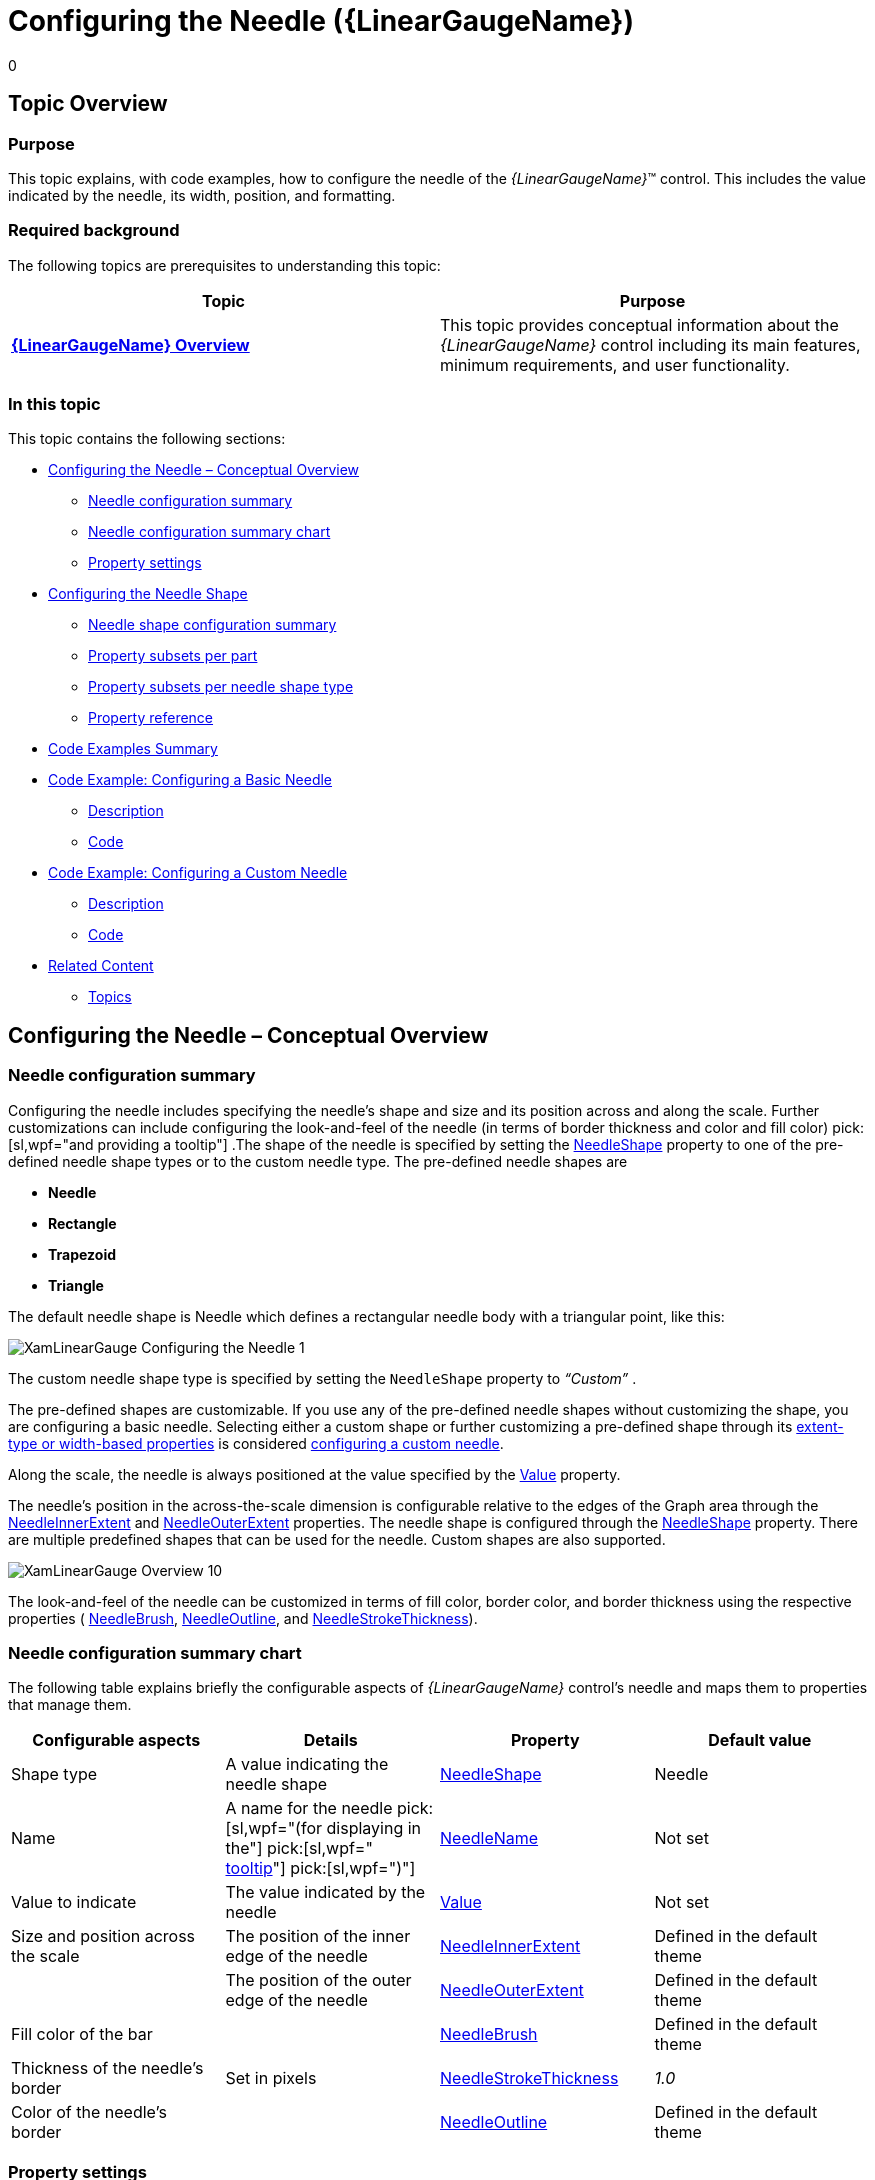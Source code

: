 ﻿////
|metadata|
{
    "name": "lineargauge-configuring-the-needle",
    "controlName": ["{LinearGaugeName}"],
    "tags": ["Charting","How Do I"],
    "guid": "abaea24a-612b-4e0a-9edc-955df77af1f4",
    "buildFlags": [],
    "createdOn": "2014-06-05T19:53:12.05489Z"
}
|metadata|
////

= Configuring the Needle ({LinearGaugeName})
0

== Topic Overview

=== Purpose

This topic explains, with code examples, how to configure the needle of the  _{LinearGaugeName}_™ control. This includes the value indicated by the needle, its width, position, and formatting.

=== Required background

The following topics are prerequisites to understanding this topic:

[options="header", cols="a,a"]
|====
|Topic|Purpose

| link:lineargauge-overview.html[*{LinearGaugeName} Overview* ]
|This topic provides conceptual information about the _{LinearGaugeName}_ control including its main features, minimum requirements, and user functionality.

ifdef::sl,wpf,win-universal[]
| link:lineargauge-adding.html[Adding _{LinearGaugeName}_ ]
|This topic explains how to add the _{LinearGaugeName}_ control to a {PlatformName} application.
endif::sl,wpf,win-universal[]

ifdef::xamarin[]
| link:xamarin-adding-linear-gauge.html[Adding _{LinearGaugeName}_ ]
|This topic explains how to add the _{LinearGaugeName}_ control to a {PlatformName} application.
endif::xamarin[]

ifdef::android[]
| link:android-adding-linear-gauge.html[Adding _{LinearGaugeName}_ ]
|This topic explains how to add the _{LinearGaugeName}_ control to a {PlatformName} application.
endif::android[]

|====

=== In this topic

This topic contains the following sections:

* <<_Ref369722206,Configuring the Needle – Conceptual Overview>>

** <<_Ref369722464,Needle configuration summary>>
** <<_Ref369722470,Needle configuration summary chart>>
** <<_Ref369722475,Property settings>>

* <<_Ref369722484,Configuring the Needle Shape>>

** <<_Needle_shape_configuration,Needle shape configuration summary>>
** <<_Ref370144187,Property subsets per part>>
** <<_Ref369722621,Property subsets per needle shape type>>
** <<_Ref369720263,Property reference>>

* <<_Ref369722641,Code Examples Summary>>
* <<_Code_Example:_Configuring,Code Example: Configuring a Basic Needle>>

** <<_Ref369722653,Description>>
** <<_Ref369722658,Code>>

* <<_Ref369722666,Code Example: Configuring a Custom Needle>>

** <<_Ref369722683,Description>>
** <<_Ref369722688,Code>>

* <<_Ref366784385,Related Content>>

** <<_Ref362941142,Topics>>

ifdef::sl,wpf[]
** <<_Ref362941147,Samples>>

endif::sl,wpf[]

[[_Ref362941104]]
[[_Ref369722206]]
[[_Ref362941112]]
== Configuring the Needle – Conceptual Overview

[[_Ref369722464]]

=== Needle configuration summary

Configuring the needle includes specifying the needle’s shape and size and its position across and along the scale. Further customizations can include configuring the look-and-feel of the needle (in terms of border thickness and color and fill color)  pick:[sl,wpf="and providing a tooltip"] .The shape of the needle is specified by setting the link:{LinearGaugeLink}.{LinearGaugeName}{ApiProp}needleshape.html[NeedleShape] property to one of the pre-defined needle shape types or to the custom needle type. The pre-defined needle shapes are

*  *Needle*
*  *Rectangle* 
*  *Trapezoid* 
*  *Triangle* 

The default needle shape is Needle which defines a rectangular needle body with a triangular point, like this:

image::images/XamLinearGauge_Configuring_the_Needle_1.png[]

The custom needle shape type is specified by setting the `NeedleShape` property to  _“Custom”_  .

The pre-defined shapes are customizable. If you use any of the pre-defined needle shapes without customizing the shape, you are configuring a basic needle. Selecting either a custom shape or further customizing a pre-defined shape through its <<_Needle_shape_configuration,extent-type or width-based properties>> is considered <<_Code_Example:_Configuring_1,configuring a custom needle>>.

Along the scale, the needle is always positioned at the value specified by the link:{LinearGaugeLink}.{LinearGaugeName}{ApiProp}value.html[Value] property.

The needle’s position in the across-the-scale dimension is configurable relative to the edges of the Graph area through the link:{LinearGaugeLink}.{LinearGaugeName}{ApiProp}needleinnerextent.html[NeedleInnerExtent] and link:{LinearGaugeLink}.{LinearGaugeName}{ApiProp}needleouterextent.html[NeedleOuterExtent] properties. The needle shape is configured through the link:{LinearGaugeLink}.{LinearGaugeName}{ApiProp}needleshape.html[NeedleShape] property. There are multiple predefined shapes that can be used for the needle. Custom shapes are also supported.

image::images/XamLinearGauge_Overview_10.png[]

The look-and-feel of the needle can be customized in terms of fill color, border color, and border thickness using the respective properties ( link:{LinearGaugeLink}.{LinearGaugeName}{ApiProp}needlebrush.html[NeedleBrush], link:{LinearGaugeLink}.{LinearGaugeName}{ApiProp}needleoutline.html[NeedleOutline], and link:{LinearGaugeLink}.{LinearGaugeName}{ApiProp}needlestrokethickness.html[NeedleStrokeThickness]).

[[_Ref369722470]]

=== Needle configuration summary chart

The following table explains briefly the configurable aspects of  _{LinearGaugeName}_   control’s needle and maps them to properties that manage them.

[options="header", cols="a,a,a,a"]
|====
|*Configurable aspects* |Details|Property|Default value

| Shape type 
|A value indicating the needle shape
| link:{LinearGaugeLink}.{LinearGaugeName}{ApiProp}needleshape.html[NeedleShape]
|Needle

|[[_Hlk363234743]] 

Name
|A name for the needle pick:[sl,wpf="(for displaying in the"] pick:[sl,wpf=" link:lineargauge-configuring-the-tooltips.html#_Ref363158489[tooltip]"] pick:[sl,wpf=")"]
| link:{LinearGaugeLink}.{LinearGaugeName}{ApiProp}needlename.html[NeedleName]
|Not set

|Value to indicate 
|The value indicated by the needle
| link:{LinearGaugeLink}.{LinearGaugeName}{ApiProp}value.html[Value]
|Not set

|Size and position across the scale 
|The position of the inner edge of the needle
| link:{LinearGaugeLink}.{LinearGaugeName}{ApiProp}needleinnerextent.html[NeedleInnerExtent]
|Defined in the default theme

|
|The position of the outer edge of the needle
| link:{LinearGaugeLink}.{LinearGaugeName}{ApiProp}needleouterextent.html[NeedleOuterExtent]
|Defined in the default theme


|Fill color of the bar
|
| link:{LinearGaugeLink}.{LinearGaugeName}{ApiProp}needlebrush.html[NeedleBrush]
|Defined in the default theme

|Thickness of the needle’s border
|Set in pixels
| link:{LinearGaugeLink}.{LinearGaugeName}{ApiProp}needlestrokethickness.html[NeedleStrokeThickness]
|_1.0_

|Color of the needle’s border
|
| link:{LinearGaugeLink}.{LinearGaugeName}{ApiProp}needleoutline.html[NeedleOutline]
|Defined in the default theme

ifdef::sl,wpf[]
|Tooltip
|Content of the needle’s tooltip
| link:{LinearGaugeLink}.{LinearGaugeName}{ApiProp}needletooltip.html[NeedleToolTip]
|Depends on whether link:{LinearGaugeLink}.{LinearGaugeName}{ApiProp}needlename.html[NeedleName] has been initialized
endif::sl,wpf[]

|====

ifdef::sl,wpf[]
Note:
endif::sl,wpf[]

ifdef::sl,wpf[]
.Note
[NOTE]
====
For details in configuring the tooltip, see link:lineargauge-configuring-the-tooltips.html#_Ref363158489[Configuring a Custom Tooltip for the Needle] in the  pick:[sl=" link:lineargauge-configuring-the-tooltips.html[Configuring the Tooltips ({LinearGaugeName})]"]  topic.)
====
endif::sl,wpf[]

[[_Ref369722475]]

=== Property settings

The following table maps the desired behavior to its respective property settings.

[options="header", cols="a,a,a"]
|====
|In order to configure:|Use this property:|And set it to:

|Shape type 
| link:{LinearGaugeLink}.{LinearGaugeName}{ApiProp}needleshape.html[NeedleShape]
|One of the predefined shapes or “Custom”

|Name
| link:{LinearGaugeLink}.{LinearGaugeName}{ApiProp}needlename.html[NeedleName]
|A string expressing the name of the needle

|Value to indicate
| link:{LinearGaugeLink}.{LinearGaugeName}{ApiProp}value.html[Value]
|The desired value in the measures of the scale

|Size and position across the scale
| link:{LinearGaugeLink}.{LinearGaugeName}{ApiProp}needleinnerextent.html[NeedleInnerExtent]
|Across-the-scale position of the inner edge of the needle defined as a relative part of the height/width of the link:lineargauge-overview.html#_GraphAreaLink[Graph area] (depending on the orientation) presented as a fraction of 1 (e.g. 0.2).

|
| link:{LinearGaugeLink}.{LinearGaugeName}{ApiProp}needleouterextent.html[NeedleOuterExtent]
|Across-the-scale position of the outer edge of the needle defined as a relative part of the height/width of the link:lineargauge-overview.html#_GraphAreaLink[Graph area](depending on the orientation) presented as a fraction of 1 (e.g. 0.2).

|Fill color
| link:{LinearGaugeLink}.{LinearGaugeName}{ApiProp}needlebrush.html[NeedleBrush]
|The desired color

|Border thickness
| link:{LinearGaugeLink}.{LinearGaugeName}{ApiProp}needlestrokethickness.html[NeedleStrokeThickness]
|The desired value in pixels

|Border color
| link:{LinearGaugeLink}.{LinearGaugeName}{ApiProp}needleoutline.html[NeedleOutline]
|The desired color

ifdef::sl,wpf[]
| Tooltip 
| link:{LinearGaugeLink}.{LinearGaugeName}{ApiProp}needletooltip.html[NeedleToolTip]
|
ifdef::wpf[] 
pick:[sl="The desired string, `UIElement`, or `DataTemplate` (See"] link:lineargauge-configuring-the-tooltips.html[Configuring the Tooltips ({LinearGaugeName})] pick:[sl=".)"] 

endif::wpf[]
endif::sl,wpf[]

|====

[[_Ref366784359]]
[[_Ref369722484]]
[[_Ref362941136]]
== Configuring the Needle Shape

[[_Needle_shape_configuration]]

=== Needle shape configuration summary

Configuring the needle shape can be done for either the existing pre-defined shapes or to a custom shape. In the latter case, you can create an entirely new needle shape.

The needle shape is configured by setting the properties controlling the various widths and extents. These properties define the three basic parts which form the desired needle shape. The basic parts are (from top to bottom at vertical orientation):

*  *Outer part*  – the part of the needle that is farthest from the scale
*  *Middle part*  – the part between the Outer segment and the Inner segment. It shares its width-related properties with the other two segments.
*  *Inner part*  – the part of the needle that is closest the scale

The following picture illustrates the properties related to the needle shape when horizontal orientation is used. For explanations of the properties, refer to <<_Ref366784367,Property reference>>.

image::images/XamLinearGauge_Configuring_the_Needle_2.png[]

==== Property categories

The properties configuring the needle fall into two general types based on whether they configure the breadth of the needle or its extent from the scale:

*  *Extent-type properties*  ( link:{LinearGaugeLink}.{LinearGaugeName}{ApiProp}needleinnerextent.html[NeedleInnerExtent], link:{LinearGaugeLink}.{LinearGaugeName}{ApiProp}needleinnerpointextent.html[NeedleInnerPointExtent], link:{LinearGaugeLink}.{LinearGaugeName}{ApiProp}needleouterpointextent.html[NeedleOuterPointExtent], link:{LinearGaugeLink}.{LinearGaugeName}{ApiProp}needleouterextent.html[NeedleOuterExtent])

Configure the needle shape and position in the across-the-scale dimension, relative to the inner edge of the link:lineargauge-overview.html#_GraphAreaLink[Graph area]. Their values represent the relative part of the breadth of the Graph area in the across-the-scale dimension presented as a decimal fraction of 1 (e.g.  _0.2_ ), with 0 denoting the inner edge of the graph area and 1 – its outer edge.

*  *Width-related properties*  ( link:{LinearGaugeLink}.{LinearGaugeName}{ApiProp}needleinnerbasewidth.html[NeedleInnerBaseWidth], link:{LinearGaugeLink}.{LinearGaugeName}{ApiProp}needleouterbasewidth.html[NeedleOuterBaseWidth], link:{LinearGaugeLink}.{LinearGaugeName}{ApiProp}needleinnerpointwidth.html[NeedleInnerPointWidth], link:{LinearGaugeLink}.{LinearGaugeName}{ApiProp}needleouterpointwidth.html[NeedleOuterPointWidth])

Denote settings defined as a relative part of a base value set with the link:{LinearGaugeLink}.{LinearGaugeName}{ApiProp}needlebreadth.html[NeedleBreadth] property. That relative part is presented as a decimal fraction of 1, for example, if the link:{LinearGaugeLink}.{LinearGaugeName}{ApiProp}needlebreadth.html[NeedleBreadth] is set to  _20_   and the `NeedleOuterBaseWidth` is  _0.5_  , the actual size of the outer base segment will be 10 pixels (20 x 0.5 = 10).

==== Property subsets

The full set of the properties applies when you are configuring a custom shape(the link:{LinearGaugeLink}.{LinearGaugeName}{ApiProp}needleshape.html[NeedleShape] property is  _“Custom”_  ). To pre-defined shape types, only a subset of these widths and extents apply because drawing these shapes do not require all three basic shapes.

[[_Ref369722614]]

=== Property subsets per part

Following are the properties you need to use to use to configure the basic parts of a custom needle:

*  *Outer part*  properties:

** link:{LinearGaugeLink}.{LinearGaugeName}{ApiProp}needleouterextent.html[NeedleOuterExtent]
** link:{LinearGaugeLink}.{LinearGaugeName}{ApiProp}needleouterpointextent.html[NeedleOuterPointExtent] – common for the Outer and Middle basic parts
** link:{LinearGaugeLink}.{LinearGaugeName}{ApiProp}needleouterbasewidth.html[NeedleOuterBaseWidth]
** link:{LinearGaugeLink}.{LinearGaugeName}{ApiProp}needleouterpointwidth.html[NeedleOuterPointWidth] – common for the Outer and Middle basic parts

*  *Middle part*  properties:

** link:{LinearGaugeLink}.{LinearGaugeName}{ApiProp}needleouterpointextent.html[NeedleOuterPointExtent] – common for the Outer and Middle basic parts
** link:{LinearGaugeLink}.{LinearGaugeName}{ApiProp}needleinnerpointextent.html[NeedleInnerPointExtent] – common for the Inner and Middle basic parts
** link:{LinearGaugeLink}.{LinearGaugeName}{ApiProp}needleouterpointwidth.html[NeedleOuterPointWidth] – common for the Outer and Middle basic parts
** link:{LinearGaugeLink}.{LinearGaugeName}{ApiProp}needleinnerpointwidth.html[NeedleInnerPointWidth] – common for the Inner and Middle basic parts

*  *Inner part*  properties:

** link:{LinearGaugeLink}.{LinearGaugeName}{ApiProp}needleinnerpointextent.html[NeedleInnerPointExtent] – common for the Inner and Middle basic parts
** link:{LinearGaugeLink}.{LinearGaugeName}{ApiProp}needleinnerextent.html[NeedleInnerExtent]
** link:{LinearGaugeLink}.{LinearGaugeName}{ApiProp}needleinnerpointwidth.html[NeedleInnerPointWidth] – common for the Inner and Middle basic parts
** link:{LinearGaugeLink}.{LinearGaugeName}{ApiProp}needleinnerbasewidth.html[NeedleInnerBaseWidth]

[[_Ref369722621]]

=== Property subsets per needle shape type

The following table shows which shape configuration properties you need to set when customizing a particular needle shape type. For details on the meaning of the properties and their settings, see <<_Ref369720263,Property reference>>.

[options="header", cols="a,a"]
|====
|Needle shape type|Properties

| *Custom* 
|
* link:{LinearGaugeLink}.{LinearGaugeName}{ApiProp}needlebreadth.html[NeedleBreadth] 

* link:{LinearGaugeLink}.{LinearGaugeName}{ApiProp}needleinnerbasewidth.html[NeedleInnerBaseWidth] 

* link:{LinearGaugeLink}.{LinearGaugeName}{ApiProp}needleinnerextent.html[NeedleInnerExtent] 

* link:{LinearGaugeLink}.{LinearGaugeName}{ApiProp}needleinnerpointextent.html[NeedleInnerPointExtent] 

* link:{LinearGaugeLink}.{LinearGaugeName}{ApiProp}needleinnerpointwidth.html[NeedleInnerPointWidth] 

* link:{LinearGaugeLink}.{LinearGaugeName}{ApiProp}needleouterbasewidth.html[NeedleOuterBaseWidth] 

* link:{LinearGaugeLink}.{LinearGaugeName}{ApiProp}needleouterextent.html[NeedleOuterExtent] 

* link:{LinearGaugeLink}.{LinearGaugeName}{ApiProp}needleouterpointextent.html[NeedleOuterPointExtent] 

* link:{LinearGaugeLink}.{LinearGaugeName}{ApiProp}needleouterpointwidth.html[NeedleOuterPointWidth] 

| *Needle* 
|
* `NeedleBreadth` 

* `NeedleInnerExtent` 

* `NeedleInnerPointExtent` 

* `NeedleInnerPointWidth` 

* `NeedleOuterBaseWidth` 

* `NeedleOuterExtent` 

* `NeedleOuterPointWidth` 

| *Rectangle* 
|
* `NeedleBreadth` 

* `NeedleInnerBaseWidth` 

* `NeedleInnerExtent` 

* `NeedleOuterBaseWidth` 

* `NeedleOuterExtent` 

| *Trapezoid* 
|
* `NeedleBreadth` 

* `NeedleInnerBaseWidth` 

* `NeedleInnerExtent` 

* `NeedleOuterBaseWidth` 

* `NeedleOuterExtent` 

| *Triangle* 
|
* `NeedleBreadth` 

* `NeedleInnerExtent` 

* `NeedleOuterBaseWidth` 

* `NeedleOuterExtent` 

|====

[[_Ref369720263]]

=== Property reference

The following table explains briefly the properties that configure the needle shape and maps them to the shape types and parts to which they apply. The properties are listed alphabetically.

[options="header", cols="a,a,a,a"]
|====
|Property|Part|Details|Applies when `NeedleShape` is

| link:{LinearGaugeLink}.{LinearGaugeName}{ApiProp}needlebreadth.html[NeedleBreadth] 
|All
|Base width (in pixels) used for defining the width-related properties. The allowed settings are all numeric values greater than 0. Note that values that are too big would make the needle disproportionally large.
|
* _“Custom”_ 

* _“Needle”_ 

* _“Rectangle”_ 

* _“Trapezoid_ ” 

* _“Triangle”_ 

| link:{LinearGaugeLink}.{LinearGaugeName}{ApiProp}needleinnerbasewidth.html[NeedleInnerBaseWidth]
|Inner
|Width Breadth of the Inner base segment of the needle inner edge.
|
* _“Custom’_ 

* _“Rectangle”_ 

* _“Trapezoid”_ 

| link:{LinearGaugeLink}.{LinearGaugeName}{ApiProp}needleinnerextent.html[NeedleInnerExtent]
|Inner
|Across-the-scale position of the inner edge of the inner base segment defined as a relative part of the height/width of the link:lineargauge-overview.html#_GraphAreaLink[Graph area] (depending on the orientation) presented as a fraction of 1 (e.g. 0.2). 

Together with the `NeedleInnerPointExtent` property specifies the extent and position across the scale of the Inner part.
|
* _“Custom”_ 

* _“Needle”_ 

* _“Rectangle”_ 

* _“Trapezoid”_ 

* _“Triangle”_ 

| link:{LinearGaugeLink}.{LinearGaugeName}{ApiProp}needleinnerpointextent.html[NeedleInnerPointExtent]
|Inner / Middle
|Across-the-scale position of: 

* Inner part’s outer edge 

* Middle part’s inner edge 

The position is defined as a relative part of the breadth of the Graph area presented as a fraction of 1 (e.g. 0.2). 

Together with the `NeedleInnerExtent` property specifies the extent and position across the scale of the Inner part. 

Together with the `NeedleOuterPointExtent` property specifies the extent and position across the scale of the Middle part. Across-the-scale position of the inner point of the needle (the point …), defined as a relative part of the height/width of the Graph area (depending on the orientation) presented as a fraction of 1 (e.g. 0.2).
|
* _“Custom”_ 

* _“Needle”_ 

| link:{LinearGaugeLink}.{LinearGaugeName}{ApiProp}needleinnerpointwidth.html[NeedleInnerPointWidth]
|Inner / 

Middle
|Breadth Width of: 

* Inner part’s outer edge of the needle 

* Middle part’s inner edge. 

|
* _“Custom”_ 

* _“Needle”_ 

| link:{LinearGaugeLink}.{LinearGaugeName}{ApiProp}needleouterbasewidth.html[NeedleOuterBaseWidth]
|Outer
|Breadth of the Outer part’s outer edge.
|
* _“Custom”_ 

* _“Needle”_ 

* _“Rectangle”_ 

* _“Trapezoid”_ 

* _“Triangle”_ 

| link:{LinearGaugeLink}.{LinearGaugeName}{ApiProp}needleouterextent.html[NeedleOuterExtent]
|Inner
|Across-the-scale position of the outer base segment defined as a relative part of the height/width of the Graph area (depending on the orientation) presented as a fraction of 1 (e.g. 0.2) 

Across-the-scale position of the outer edge of the Outer part defined as a relative part of the breadth of the Graph area presented as a fraction of 1 (e.g. 0.2).Together with the `NeedleOuterPointExtent` property specifies the extent and position across the scale of the Inner part.
|
* _“Custom”_ 

* _“Needle”_ 

* _“Rectangle”_ 

* _“Trapezoid”_ 

* _“Triangle_ 

| link:{LinearGaugeLink}.{LinearGaugeName}{ApiProp}needleouterpointextent.html[NeedleOuterPointExtent]
|Outer / Middle
|Across-the-scale position of: 

* Middle part’s outer edge 

* Outer part’s inner edge 

The position is defined as a relative part of the breadth of the Graph area presented as a fraction of 1 (e.g. 0.2). 

Together with the `NeedleInnerPointExtent` property specifies the extent and position across the scale of the Middle part. 

Together with the `NeedleOuterExtent` property specifies the extent and position across the scale of the Outer part. Across-the-scale position of the outer edge of the Middle part defined as a relative part of the height/width of the Graph area (depending on the orientation) presented as a fraction of 1 (e.g. 0.2).
|_“Custom”_

| link:{LinearGaugeLink}.{LinearGaugeName}{ApiProp}needleouterpointwidth.html[NeedleOuterPointWidth]
|Outer / Middle
|Breadth of: 

* Middle part’s outer edge 

* Outer part’s inner edge 

|
* _“Custom”_ 

* _“Needle”_ 

| link:{LinearGaugeLink}.{LinearGaugeName}{ApiProp}needleshape.html[NeedleShape]
|Depends on the shape type
|The shape of needle. (The default is _“Needle”_ which defines a rectangular needle body with a triangle point.) The allowed settings are 

* _“Custom”_ 

* “ _Needle_ ” (default) 

* “ _Rectangle”_ 

* _“Trapezoid_ ” 

* “ _Triangle”_ 

|Not applicable to the `NeedleShape` property itself.

|====

[[_Ref369722641]]
== Code Examples Summary

=== Code examples summary chart

The following table lists the code examples included in this topic.

[options="header", cols="a,a"]
|====
|Example|Description

|<<_Code_Example:_Configuring,Configuring a Basic Needle>>
|This example demonstrates setting the default needle with customize the look-and-feel (brown border, 3 pixels thick, and orange fill).

|<<_Ref369722666,Configuring a Custom Needle>>
|This example demonstrates defining a custom (butterfly-shaped) needle.

|====

[[_Code_Example:_Configuring]]
== Code Example: Configuring a Basic Needle

[[_Ref369722653]]

=== Description

This example demonstrates setting the default needle with customize look-and-feel (brown border, 3 pixels thick, and orange fill).

The screenshot below demonstrates how the  _{LinearGaugeName}_   looks as a result of the following settings:

[options="header", cols="a,a"]
|====
|Property|Value

| link:{LinearGaugeLink}.{LinearGaugeName}{ApiProp}value.html[Value]
|_“85”_

| link:{LinearGaugeLink}.{LinearGaugeName}{ApiProp}needlebrush.html[NeedleBrush]
|_“_ _Orange_ _”_

| link:{LinearGaugeLink}.{LinearGaugeName}{ApiProp}needleoutline.html[NeedleOutline]
|_“_ _Brown_ _”_

| link:{LinearGaugeLink}.{LinearGaugeName}{ApiProp}needlestrokethickness.html[NeedleStrokeThickness]
|_“_ _3_ _”_

|====

image::images/XamLinearGauge_Configuring_the_Needle_3.png[]

[[_Ref369722658]]

=== Code

Following is the code that implements this example.

ifdef::xaml[]

*In XAML:*

[source,xaml]
----
<ig:{LinearGaugeName} x:Name="linearGauge"
               Value="85"
               NeedleBrush="Orange"
               NeedleOutline="Brown"
               NeedleStrokeThickness="3"/>
----

endif::xaml[]

ifdef::sl[]

*In C#:*

[source,csharp]
----
linearGauge.NeedleBrush = new SolidColorBrush(Color.FromRgb(255, 128, 0));
linearGauge.NeedleOutline = new SolidColorBrush(Color.FromRgb(102, 51, 0));
linearGauge.NeedleStrokeThickness = 3;
linearGauge.Value = 85;
----

endif::sl[]

ifdef::wpf[]

*In C#:*

[source,csharp]
----
linearGauge.NeedleBrush = new SolidColorBrush(Color.FromRgb(255, 128, 0));
linearGauge.NeedleOutline = new SolidColorBrush(Color.FromRgb(102, 51, 0));
linearGauge.NeedleStrokeThickness = 3;
linearGauge.Value = 85;
----

endif::wpf[]

ifdef::win-forms[]

*In C#:*

[source,csharp]
----
linearGauge.NeedleBrush = new SolidColorBrush(Color.FromRgb(255, 128, 0));
linearGauge.NeedleOutline = new SolidColorBrush(Color.FromRgb(102, 51, 0));
linearGauge.NeedleStrokeThickness = 3;
linearGauge.Value = 85;
----

endif::win-forms[]

ifdef::win-universal[]

*In C#:*

[source,csharp]
----
linearGauge.NeedleBrush = new SolidColorBrush(Color.FromRgb(255, 128, 0));
linearGauge.NeedleOutline = new SolidColorBrush(Color.FromRgb(102, 51, 0));
linearGauge.NeedleStrokeThickness = 3;
linearGauge.Value = 85;
----

endif::win-universal[]

ifdef::xamarin[]

*In C#:*

[source,csharp]
----
linearGauge.NeedleBrush = new SolidColorBrush(Color.FromRgb(255, 128, 0));
linearGauge.NeedleOutline = new SolidColorBrush(Color.FromRgb(102, 51, 0));
linearGauge.NeedleStrokeThickness = 3;
linearGauge.Value = 85;
----

endif::xamarin[]

ifdef::sl[]

*In Visual Basic:*

[source,vb]
----
.Value = "85"
.NeedleBrush = New SolidColorBrush(Color.FromRgb(255, 128, 0))
.NeedleOutline = New SolidColorBrush(Color.FromRgb(102, 51, 0))
.NeedleStrokeThickness = "3"
----

endif::sl[]

ifdef::wpf[]

*In Visual Basic:*

[source,vb]
----
.Value = "85"
.NeedleBrush = New SolidColorBrush(Color.FromRgb(255, 128, 0))
.NeedleOutline = New SolidColorBrush(Color.FromRgb(102, 51, 0))
.NeedleStrokeThickness = "3"
----

endif::wpf[]

ifdef::win-forms[]

*In Visual Basic:*

[source,vb]
----
.Value = "85"
.NeedleBrush = New SolidColorBrush(Color.FromRgb(255, 128, 0))
.NeedleOutline = New SolidColorBrush(Color.FromRgb(102, 51, 0))
.NeedleStrokeThickness = "3"
----

endif::win-forms[]

ifdef::win-universal[]

*In Visual Basic:*

[source,vb]
----
.Value = "85"
.NeedleBrush = New SolidColorBrush(Color.FromRgb(255, 128, 0))
.NeedleOutline = New SolidColorBrush(Color.FromRgb(102, 51, 0))
.NeedleStrokeThickness = "3"
----

endif::win-universal[]

ifdef::xamarin[]

*In Visual Basic:*

[source,vb]
----
.Value = "85"
.NeedleBrush = New SolidColorBrush(Color.FromRgb(255, 128, 0))
.NeedleOutline = New SolidColorBrush(Color.FromRgb(102, 51, 0))
.NeedleStrokeThickness = "3"
----

endif::xamarin[]

ifdef::android[]

*In Java:*

[source,js]
----
linearGauge.setValue(85);
linearGauge.setNeedleBrush(new SolidColorBrush(Color.parseColor("#FE9A2E")));
linearGauge.setNeedleOutline(new SolidColorBrush(Color.parseColor("#61210B")));
linearGauge.setNeedleStrokeThickness(3);
----

endif::android[]

[[_Code_Example:_Configuring_1]]
[[_Ref369722666]]
== Code Example: Configuring a Custom Needle

[[_Ref369722683]]

=== Description

The screenshot below demonstrates defining a custom (butterfly-shaped) needle as a result of the following settings:

[options="header", cols="a,a"]
|====
|Property|Value

| link:{LinearGaugeLink}.{LinearGaugeName}{ApiProp}needleshape.html[NeedleShape]
|_Custom_

| link:{LinearGaugeLink}.{LinearGaugeName}{ApiProp}needlebreadth.html[NeedleBreadth]
|_50_

| link:{LinearGaugeLink}.{LinearGaugeName}{ApiProp}needleinnerbasewidth.html[NeedleInnerBaseWidth]
|_0_

| link:{LinearGaugeLink}.{LinearGaugeName}{ApiProp}needleinnerpointwidth.html[NeedleInnerPointWidth]
|_0.3_

| link:{LinearGaugeLink}.{LinearGaugeName}{ApiProp}needleouterpointwidth.html[NeedleOuterPointWidth]
|_0.35_

| link:{LinearGaugeLink}.{LinearGaugeName}{ApiProp}needleouterbasewidth.html[NeedleOuterBaseWidth]
|_0.1_

| link:{LinearGaugeLink}.{LinearGaugeName}{ApiProp}needleinnerextent.html[NeedleInnerExtent]
|_0.4_

| link:{LinearGaugeLink}.{LinearGaugeName}{ApiProp}needleinnerpointextent.html[NeedleInnerPointExtent]
|_0.1_

| link:{LinearGaugeLink}.{LinearGaugeName}{ApiProp}needleouterpointextent.html[NeedleOuterPointExtent]
|_0.9_

| link:{LinearGaugeLink}.{LinearGaugeName}{ApiProp}needleouterextent.html[NeedleOuterExtent]
|_0.6_

|====

image::images/XamLinearGauge_Configuring_the_Needle_4.png[]

[[_Ref369722688]]

=== Code

Following is the code that implements this example.

ifdef::xaml[]

*In XAML:*

[source,xaml]
----
<ig:{LinearGaugeName} x:Name="linearGauge"
                     NeedleShape="Custom" 
                     Value="50"
                     NeedleInnerExtent=".4"
                     NeedleOuterExtent=".6"
                     NeedleInnerPointExtent="0.1"
                     NeedleOuterPointExtent=".9"
                     NeedleInnerBaseWidth="0"
                     NeedleOuterBaseWidth=".1"
                     NeedleInnerPointWidth=".3"
                     NeedleOuterPointWidth=".35"/>
----

endif::xaml[]

ifdef::sl[]

*In C#:*

[source,csharp]
----
linearGauge.NeedleShape = LinearGraphNeedleShape.Custom;
linearGauge.Value = 50;
linearGauge.NeedleInnerExtent = .4;
linearGauge.NeedleOuterExtent = .6;
linearGauge.NeedleInnerPointExtent = .1;
linearGauge.NeedleOuterPointExtent = .9;
linearGauge.NeedleInnerBaseWidth = 0;
linearGauge.NeedleOuterBaseWidth = .1;
linearGauge.NeedleInnerPointWidth = .3;
linearGauge.NeedleOuterPointWidth = .35;
----

endif::sl[]

ifdef::wpf[]

*In C#:*

[source,csharp]
----
linearGauge.NeedleShape = LinearGraphNeedleShape.Custom;
linearGauge.Value = 50;
linearGauge.NeedleInnerExtent = .4;
linearGauge.NeedleOuterExtent = .6;
linearGauge.NeedleInnerPointExtent = .1;
linearGauge.NeedleOuterPointExtent = .9;
linearGauge.NeedleInnerBaseWidth = 0;
linearGauge.NeedleOuterBaseWidth = .1;
linearGauge.NeedleInnerPointWidth = .3;
linearGauge.NeedleOuterPointWidth = .35;
----

endif::wpf[]

ifdef::win-forms[]

*In C#:*

[source,csharp]
----
linearGauge.NeedleShape = LinearGraphNeedleShape.Custom;
linearGauge.Value = 50;
linearGauge.NeedleInnerExtent = .4;
linearGauge.NeedleOuterExtent = .6;
linearGauge.NeedleInnerPointExtent = .1;
linearGauge.NeedleOuterPointExtent = .9;
linearGauge.NeedleInnerBaseWidth = 0;
linearGauge.NeedleOuterBaseWidth = .1;
linearGauge.NeedleInnerPointWidth = .3;
linearGauge.NeedleOuterPointWidth = .35;
----

endif::win-forms[]

ifdef::win-universal[]

*In C#:*

[source,csharp]
----
linearGauge.NeedleShape = LinearGraphNeedleShape.Custom;
linearGauge.Value = 50;
linearGauge.NeedleInnerExtent = .4;
linearGauge.NeedleOuterExtent = .6;
linearGauge.NeedleInnerPointExtent = .1;
linearGauge.NeedleOuterPointExtent = .9;
linearGauge.NeedleInnerBaseWidth = 0;
linearGauge.NeedleOuterBaseWidth = .1;
linearGauge.NeedleInnerPointWidth = .3;
linearGauge.NeedleOuterPointWidth = .35;
----

endif::win-universal[]

ifdef::xamarin[]

*In C#:*

[source,csharp]
----
linearGauge.NeedleShape = LinearGraphNeedleShape.Custom;
linearGauge.Value = 50;
linearGauge.NeedleInnerExtent = .4;
linearGauge.NeedleOuterExtent = .6;
linearGauge.NeedleInnerPointExtent = .1;
linearGauge.NeedleOuterPointExtent = .9;
linearGauge.NeedleInnerBaseWidth = 0;
linearGauge.NeedleOuterBaseWidth = .1;
linearGauge.NeedleInnerPointWidth = .3;
linearGauge.NeedleOuterPointWidth = .35;
----

endif::xamarin[]

ifdef::sl[]

*In Visual Basic:*

[source,vb]
----
.NeedleShape = LinearGraphNeedleShape.Custom
.Value = "50"
.NeedleInnerExtent = ".4"
.NeedleOuterExtent = ".6"
.NeedleInnerPointExtent = ".1"
.NeedleOuterPointExtent = ".9"
.NeedleInnerBaseWidth = "0"
.NeedleOuterBaseWidth = ".1"
.NeedleInnerPointWidth = ".3"
.NeedleOuterPointWidth = ".35"
----

endif::sl[]

ifdef::wpf[]

*In Visual Basic:*

[source,vb]
----
.NeedleShape = LinearGraphNeedleShape.Custom
.Value = "50"
.NeedleInnerExtent = ".4"
.NeedleOuterExtent = ".6"
.NeedleInnerPointExtent = ".1"
.NeedleOuterPointExtent = ".9"
.NeedleInnerBaseWidth = "0"
.NeedleOuterBaseWidth = ".1"
.NeedleInnerPointWidth = ".3"
.NeedleOuterPointWidth = ".35"
----

endif::wpf[]

ifdef::win-forms[]

*In Visual Basic:*

[source,vb]
----
.NeedleShape = LinearGraphNeedleShape.Custom
.Value = "50"
.NeedleInnerExtent = ".4"
.NeedleOuterExtent = ".6"
.NeedleInnerPointExtent = ".1"
.NeedleOuterPointExtent = ".9"
.NeedleInnerBaseWidth = "0"
.NeedleOuterBaseWidth = ".1"
.NeedleInnerPointWidth = ".3"
.NeedleOuterPointWidth = ".35"
----

endif::win-forms[]

ifdef::win-universal[]

*In Visual Basic:*

[source,vb]
----
.NeedleShape = LinearGraphNeedleShape.Custom
.Value = "50"
.NeedleInnerExtent = ".4"
.NeedleOuterExtent = ".6"
.NeedleInnerPointExtent = ".1"
.NeedleOuterPointExtent = ".9"
.NeedleInnerBaseWidth = "0"
.NeedleOuterBaseWidth = ".1"
.NeedleInnerPointWidth = ".3"
.NeedleOuterPointWidth = ".35"
----

endif::win-universal[]

ifdef::xamarin[]

*In Visual Basic:*

[source,vb]
----
.NeedleShape = LinearGraphNeedleShape.Custom
.Value = "50"
.NeedleInnerExtent = ".4"
.NeedleOuterExtent = ".6"
.NeedleInnerPointExtent = ".1"
.NeedleOuterPointExtent = ".9"
.NeedleInnerBaseWidth = "0"
.NeedleOuterBaseWidth = ".1"
.NeedleInnerPointWidth = ".3"
.NeedleOuterPointWidth = ".35"
----

endif::xamarin[]

ifdef::android[]

*In Java:*

[source,js]
----
linearGauge.setNeedleShape(LinearGraphNeedleShape.CUSTOM);
linearGauge.setValue(50);
linearGauge.setNeedleInnerExtent(.4);
linearGauge.setNeedleOuterExtent(.6);
linearGauge.setNeedleInnerPointExtent(.1);
linearGauge.setNeedleOuterPointExtent(9);
linearGauge.setNeedleInnerBaseWidth(0);
linearGauge.setNeedleOuterBaseWidth(.1);
linearGauge.setNeedleInnerPointWidth(.3);
linearGauge.setNeedleOuterPointWidth(.35);
----

endif::android[]

[[_Ref366784385]]
== Related Content

[[_Ref362941142]]

=== Topics

The following topics provide additional information related to this topic.

[options="header", cols="a,a"]
|====
|Topic|Purpose

ifdef::sl,wpf[]
| link:lineargauge-configuring-the-title-subtitle.html[Configuring the Title/Subtitle ({LinearGaugeName})]
|This topic explains, with code examples, how to configure the title and subtitle of the _{LinearGaugeName}_ control. This includes the title area width the start position of the text and the title/subtitle text itself.
endif::sl,wpf[]

| link:lineargauge-configuring-the-scale.html[Configuring the Scale ({LinearGaugeName})]
|This topic explains, with examples, how to configure the scale of the _{LinearGaugeName}_ control. This includes positioning the scale inside the control and configuring the scale tick marks and labels.

| link:lineargauge-configuring-the-ranges.html[Configuring the Ranges ({LinearGaugeName})]
|This topic explains, with code examples, how to configure ranges in the _{LinearGaugeName}_ control. This includes the number of ranges and their positions, lengths, widths, and formatting.

| link:lineargauge-configuring-the-background.html[Configuring the Background ({LinearGaugeName})]
|This topic explains, with code examples, how to configure a background for the linear gauge. This includes setting the background’s size, position, color, and border.

ifdef::sl,wpf[]
| link:lineargauge-configuring-the-tooltips.html[Configuring the Tooltips ({LinearGaugeName})]
|This topic explains, with code examples, how to enable the tooltips in the _{LinearGaugeName}_ control and configure the delay with which they are displayed.
endif::sl,wpf[]

|====

ifdef::sl,wpf[]

[[_Ref362941147]]

=== Samples

ifdef::sl,wpf[]

The following samples provide additional information related to this topic.

[cols="a,a"]
|====
ifdef::sl,wpf[]
|Sample|Purpose
endif::sl,wpf[]

ifdef::sl,wpf[]
|
ifdef::sl[] 

link:{SamplesURL}/linear-gauge/#/needle-settings[Needle Settings] 

endif::sl[] 

ifdef::wpf[] 

link:{SamplesURL}/linear-gauge/needle-settings[Needle Settings] 

endif::wpf[]
|This sample demonstrates configuring the value needle, by using the predefined shapes, or creating a custom one.
endif::sl,wpf[]

|====

endif::sl,wpf[]

endif::sl,wpf[]